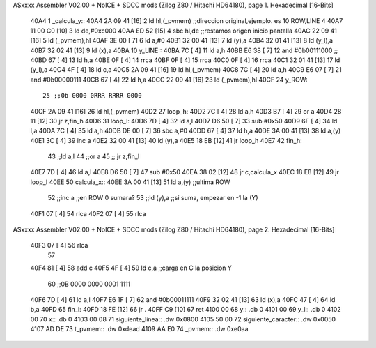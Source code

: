 ASxxxx Assembler V02.00 + NoICE + SDCC mods  (Zilog Z80 / Hitachi HD64180), page 1.
Hexadecimal [16-Bits]



   40A4                       1 _calcula_y::
   40A4 2A 09 41      [16]    2     ld hl,(_pvmem)   ;;direccion original,ejemplo. es 10 ROW,LINE 4
   40A7 11 00 C0      [10]    3     ld de,#0xc000
   40AA ED 52         [15]    4     sbc hl,de        ;;restamos origen inicio pantalla
   40AC 22 09 41      [16]    5     ld (_pvmem),hl
   40AF 3E 00         [ 7]    6     ld a,#0
   40B1 32 00 41      [13]    7     ld (y),a 
   40B4 32 01 41      [13]    8     ld (y_l),a 
   40B7 32 02 41      [13]    9     ld (x),a 
   40BA                      10 y_LINE::
   40BA 7C            [ 4]   11   ld a,h
   40BB E6 38         [ 7]   12   and #0b00111000   ;;
   40BD 67            [ 4]   13   ld h,a
   40BE 0F            [ 4]   14     rrca
   40BF 0F            [ 4]   15     rrca
   40C0 0F            [ 4]   16     rrca
   40C1 32 01 41      [13]   17      ld (y_l),a
   40C4 4F            [ 4]   18     ld c,a
   40C5 2A 09 41      [16]   19   ld hl,(_pvmem)
   40C8 7C            [ 4]   20   ld a,h
   40C9 E6 07         [ 7]   21   and #0b00000111
   40CB 67            [ 4]   22   ld h,a
   40CC 22 09 41      [16]   23   ld (_pvmem),hl
   40CF                      24 y_ROW::
                             25 ;;0b 0000 0RRR RRRR 0000
   40CF 2A 09 41      [16]   26   ld hl,(_pvmem)
   40D2                      27  loop_h:
   40D2 7C            [ 4]   28     ld a,h
   40D3 B7            [ 4]   29     or a
   40D4 28 11         [12]   30       jr z,fin_h
   40D6                      31  loop_l:
   40D6 7D            [ 4]   32     ld a,l
   40D7 D6 50         [ 7]   33     sub #0x50
   40D9 6F            [ 4]   34     ld l,a
   40DA 7C            [ 4]   35     ld a,h
   40DB DE 00         [ 7]   36     sbc a,#0
   40DD 67            [ 4]   37     ld h,a 
   40DE 3A 00 41      [13]   38     ld a,(y)
   40E1 3C            [ 4]   39     inc a 
   40E2 32 00 41      [13]   40     ld (y),a
   40E5 18 EB         [12]   41   jr loop_h
   40E7                      42 fin_h:
                             43   ;;ld a,l 
                             44   ;;or a 
                             45   ;;  jr z,fin_l
   40E7 7D            [ 4]   46   ld a,l
   40E8 D6 50         [ 7]   47   sub #0x50
   40EA 38 02         [12]   48     jr c,calcula_x
   40EC 18 E8         [12]   49   jr loop_l
   40EE                      50 calcula_x::
   40EE 3A 00 41      [13]   51   ld a,(y)  ;;ultima ROW
                             52   ;;inc a     ;;en ROW 0 sumara?
                             53   ;;ld (y),a  ;;si suma, empezar en -1 la (Y)
   40F1 07            [ 4]   54   rlca
   40F2 07            [ 4]   55   rlca
ASxxxx Assembler V02.00 + NoICE + SDCC mods  (Zilog Z80 / Hitachi HD64180), page 2.
Hexadecimal [16-Bits]



   40F3 07            [ 4]   56   rlca
                             57   
   40F4 81            [ 4]   58   add c
   40F5 4F            [ 4]   59   ld c,a    ;;carga en C la posicion Y
                             60   ;;0B 0000 0000 0001 1111
   40F6 7D            [ 4]   61   ld a,l
   40F7 E6 1F         [ 7]   62   and #0b00011111
   40F9 32 02 41      [13]   63   ld (x),a
   40FC 47            [ 4]   64   ld b,a
   40FD                      65 fin_l:
   40FD 18 FE         [12]   66 jr .
   40FF C9            [10]   67 ret
   4100 00                   68 y:: .db 0
   4101 00                   69 y_l:: .db 0
   4102 00                   70 x:: .db 0
   4103 00 08                71 siguiente_linea:: .dw 0x0800
   4105 50 00                72 siguiente_caracter:: .dw 0x0050
   4107 AD DE                73 t_pvmem:: .dw 0xdead
   4109 AA E0                74 _pvmem:: .dw 0xe0aa
